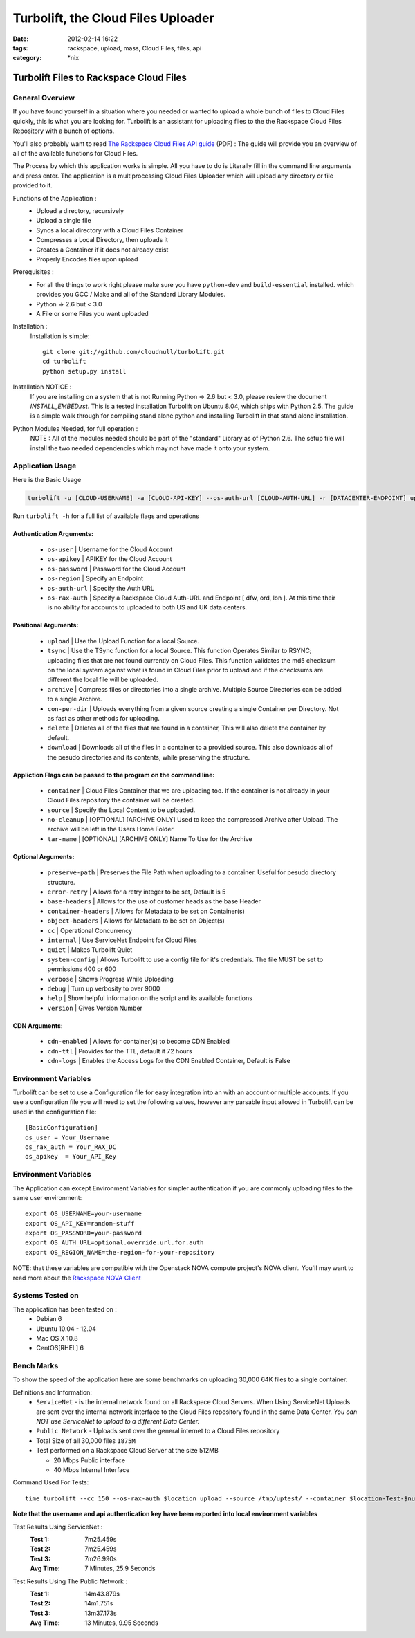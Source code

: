 Turbolift, the Cloud Files Uploader
###################################
:date: 2012-02-14 16:22
:tags: rackspace, upload, mass, Cloud Files, files, api
:category: \*nix

Turbolift Files to Rackspace Cloud Files
========================================

General Overview
----------------

If you have found yourself in a situation where you needed or wanted to upload a whole bunch of files to Cloud Files
quickly, this is what you are looking for. Turbolift is an assistant for uploading files to the the Rackspace Cloud
Files Repository with a bunch of options.

You'll also probably want to read `The Rackspace Cloud Files API guide`__ (PDF) :
The guide will provide you an overview of all of the available functions for Cloud Files.

__ http://docs.rackspace.com/files/api/v1/cf-devguide/cf-devguide-latest.pdf

The Process by which this application works is simple. All you have to do is Literally fill in the command line
arguments and press enter. The application is a multiprocessing Cloud Files Uploader which will upload any directory
or file provided to it.

Functions of the Application :
  * Upload a directory, recursively 
  * Upload a single file
  * Syncs a local directory with a Cloud Files Container
  * Compresses a Local Directory, then uploads it
  * Creates a Container if it does not already exist
  * Properly Encodes files upon upload

Prerequisites :
  * For all the things to work right please make sure you have ``python-dev`` and ``build-essential`` installed. which provides you GCC / Make and all of the Standard Library Modules.
  * Python => 2.6 but < 3.0
  * A File or some Files you want uploaded

Installation :
  Installation is simple::

    git clone git://github.com/cloudnull/turbolift.git
    cd turbolift
    python setup.py install

Installation NOTICE :
  If you are installing on a system that is not Running Python => 2.6 but < 3.0, please review the document `INSTALL_EMBED.rst`. This is a tested installation Turbolift on Ubuntu 8.04, which ships with Python 2.5. The guide is a simple walk through for compiling stand alone python and installing Turbolift in that stand alone installation. 

Python Modules Needed, for full operation :
  NOTE : All of the modules needed should be part of the "standard" Library as of Python 2.6.  The setup file will
  install the two needed dependencies which may not have made it onto your system.


Application Usage
-----------------

Here is the Basic Usage


.. code-block:: bash

    turbolift -u [CLOUD-USERNAME] -a [CLOUD-API-KEY] --os-auth-url [CLOUD-AUTH-URL] -r [DATACENTER-ENDPOINT] upload -s [PATH-TO-DIRECTORY] -c [CONTAINER-NAME]


Run ``turbolift -h`` for a full list of available flags and operations


Authentication Arguments:
~~~~~~~~~~~~~~~~~~~~~~~~~

  - ``os-user`` | Username for the Cloud Account
  - ``os-apikey`` | APIKEY for the Cloud Account
  - ``os-password`` | Password for the Cloud Account
  - ``os-region`` | Specify an Endpoint
  - ``os-auth-url`` | Specify the Auth URL
  - ``os-rax-auth`` | Specify a Rackspace Cloud Auth-URL and Endpoint [ dfw, ord, lon ].  At this time their is no ability for accounts to uploaded to both US and UK data centers.


Positional Arguments:
~~~~~~~~~~~~~~~~~~~~~

  - ``upload`` | Use the Upload Function for a local Source.
  - ``tsync`` | Use the TSync function for a local Source. This function Operates Similar to RSYNC; uploading files that are not found currently on Cloud Files. This function validates the md5 checksum on the local system against what is found in Cloud Files prior to upload and if the checksums are different the local file will be uploaded.
  - ``archive`` | Compress files or directories into a single archive. Multiple Source Directories can be added to a single Archive.
  - ``con-per-dir`` | Uploads everything from a given source creating a single Container per Directory. Not as fast as other methods for uploading.
  - ``delete`` | Deletes all of the files that are found in a container, This will also delete the container by default.
  - ``download`` | Downloads all of the files in a container to a provided source. This also downloads all of the pesudo directories and its contents, while preserving the structure. 


Appliction Flags can be passed to the program on the command line:
~~~~~~~~~~~~~~~~~~~~~~~~~~~~~~~~~~~~~~~~~~~~~~~~~~~~~~~~~~~~~~~~~~

  - ``container`` | Cloud Files Container that we are uploading too. If the container is not already in your Cloud Files repository the container will be created.
  - ``source`` | Specify the Local Content to be uploaded.
  - ``no-cleanup`` | [OPTIONAL] [ARCHIVE ONLY] Used to keep the compressed Archive after Upload. The archive will be left in the Users Home Folder
  - ``tar-name`` | [OPTIONAL] [ARCHIVE ONLY] Name To Use for the Archive


Optional Arguments:
~~~~~~~~~~~~~~~~~~~

  - ``preserve-path`` | Preserves the File Path when uploading to a container. Useful for pesudo directory structure.
  - ``error-retry`` | Allows for a retry integer to be set, Default is 5
  - ``base-headers`` | Allows for the use of customer heads as the base Header
  - ``container-headers`` | Allows for Metadata to be set on Container(s)
  - ``object-headers`` | Allows for Metadata to be set on Object(s)
  - ``cc`` | Operational Concurrency
  - ``internal`` | Use ServiceNet Endpoint for Cloud Files
  - ``quiet`` | Makes Turbolift Quiet
  - ``system-config`` | Allows Turbolift to use a config file for it's credentials. The file MUST be set to permissions 400 or 600
  - ``verbose`` | Shows Progress While Uploading
  - ``debug`` | Turn up verbosity to over 9000
  - ``help`` | Show helpful information on the script and its available functions
  - ``version`` | Gives Version Number
  


CDN Arguments:
~~~~~~~~~~~~~~

  - ``cdn-enabled`` | Allows for container(s) to become CDN Enabled
  - ``cdn-ttl`` | Provides for the TTL, default it 72 hours
  - ``cdn-logs`` | Enables the Access Logs for the CDN Enabled Container, Default is False


Environment Variables
---------------------

Turbolift can be set to use a Configuration file for easy integration into an with an account or multiple accounts. If you use a configuration file you will need to set the following values, however any parsable input allowed in Turbolift can be used in the configuration file::

    [BasicConfiguration]
    os_user = Your_Username
    os_rax_auth = Your_RAX_DC
    os_apikey  = Your_API_Key


Environment Variables
---------------------

The Application can except Environment Variables for simpler authentication if you are commonly uploading files to the same user environment::

    export OS_USERNAME=your-username
    export OS_API_KEY=random-stuff
    export OS_PASSWORD=your-password
    export OS_AUTH_URL=optional.override.url.for.auth
    export OS_REGION_NAME=the-region-for-your-repository


NOTE: that these variables are compatible with the Openstack NOVA compute project's NOVA client.
You'll may want to read more about the `Rackspace NOVA Client`_


Systems Tested on
-----------------

The application has been tested on :
  * Debian 6
  * Ubuntu 10.04 - 12.04 
  * Mac OS X 10.8
  * CentOS[RHEL] 6


Bench Marks
-----------

To show the speed of the application here are some benchmarks on uploading 30,000 64K files to a single container.


Definitions and Information:
  * ``ServiceNet`` - is the internal network found on all Rackspace Cloud Servers. When Using ServiceNet Uploads are sent over the internal network interface to the Cloud Files repository found in the same Data Center. `You can NOT use ServiceNet to upload to a different Data Center.`
  * ``Public Network`` - Uploads sent over the general internet to a Cloud Files repository 
  * Total Size of all 30,000 files ``1875M``
  * Test performed on a Rackspace Cloud Server at the size 512MB

    * 20 Mbps Public interface
    * 40 Mbps Internal Interface


Command Used For Tests::

    time turbolift --cc 150 --os-rax-auth $location upload --source /tmp/uptest/ --container $location-Test-$num


**Note that the username and api authentication key have been exported into local environment variables**


Test Results Using ServiceNet :
  :Test 1:  7m25.459s
  :Test 2:  7m25.459s
  :Test 3:  7m26.990s
  :Avg Time: 7 Minutes, 25.9 Seconds


Test Results Using The Public Network :
  :Test 1: 14m43.879s
  :Test 2: 14m1.751s
  :Test 3: 13m37.173s
  :Avg Time: 13 Minutes, 9.95 Seconds

.. _Rackspace NOVA Client: https://github.com/rackspace/rackspace-novaclient

